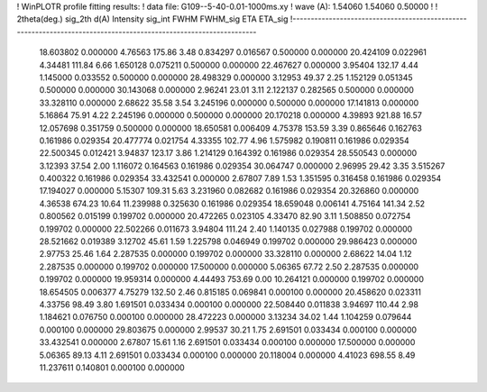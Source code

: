 ! WinPLOTR profile fitting results:
!   data file: G109--5-40-0.01-1000ms.xy
!    wave (A):      1.54060     1.54060     0.50000
!
!   2theta(deg.) sig_2th        d(A)   Intensity     sig_int         FWHM    FWHM_sig         ETA     ETA_sig
!------------------------------------------------------------------------------------------------------------------
   18.603802    0.000000     4.76563      175.86        3.48     0.834297    0.016567    0.500000    0.000000
   20.424109    0.022961     4.34481      111.84        6.66     1.650128    0.075211    0.500000    0.000000
   22.467627    0.000000     3.95404      132.17        4.44     1.145000    0.033552    0.500000    0.000000
   28.498329    0.000000     3.12953       49.37        2.25     1.152129    0.051345    0.500000    0.000000
   30.143068    0.000000     2.96241       23.01        3.11     2.122137    0.282565    0.500000    0.000000
   33.328110    0.000000     2.68622       35.58        3.54     3.245196    0.000000    0.500000    0.000000
   17.141813    0.000000     5.16864       75.91        4.22     2.245196    0.000000    0.500000    0.000000
   20.170218    0.000000     4.39893      921.88       16.57    12.057698    0.351759    0.500000    0.000000
   18.650581    0.006409     4.75378      153.59        3.39     0.865646    0.162763    0.161986    0.029354
   20.477774    0.021754     4.33355      102.77        4.96     1.575982    0.190811    0.161986    0.029354
   22.500345    0.012421     3.94837      123.17        3.86     1.214129    0.164392    0.161986    0.029354
   28.550543    0.000000     3.12393       37.54        2.00     1.116072    0.164563    0.161986    0.029354
   30.064747    0.000000     2.96995       29.42        3.35     3.515267    0.400322    0.161986    0.029354
   33.432541    0.000000     2.67807        7.89        1.53     1.351595    0.316458    0.161986    0.029354
   17.194027    0.000000     5.15307      109.31        5.63     3.231960    0.082682    0.161986    0.029354
   20.326860    0.000000     4.36538      674.23       10.64    11.239988    0.325630    0.161986    0.029354
   18.659048    0.006141     4.75164      141.34        2.52     0.800562    0.015199    0.199702    0.000000
   20.472265    0.023105     4.33470       82.90        3.11     1.508850    0.072754    0.199702    0.000000
   22.502266    0.011673     3.94804      111.24        2.40     1.140135    0.027988    0.199702    0.000000
   28.521662    0.019389     3.12702       45.61        1.59     1.225798    0.046949    0.199702    0.000000
   29.986423    0.000000     2.97753       25.46        1.64     2.287535    0.000000    0.199702    0.000000
   33.328110    0.000000     2.68622       14.04        1.12     2.287535    0.000000    0.199702    0.000000
   17.500000    0.000000     5.06365       67.72        2.50     2.287535    0.000000    0.199702    0.000000
   19.959314    0.000000     4.44493      753.69        0.00    10.264121    0.000000    0.199702    0.000000
   18.654505    0.006377     4.75279      132.50        2.46     0.815185    0.069841    0.000100    0.000000
   20.458620    0.023311     4.33756       98.49        3.80     1.691501    0.033434    0.000100    0.000000
   22.508440    0.011838     3.94697      110.44        2.98     1.184621    0.076750    0.000100    0.000000
   28.472223    0.000000     3.13234       34.02        1.44     1.104259    0.079644    0.000100    0.000000
   29.803675    0.000000     2.99537       30.21        1.75     2.691501    0.033434    0.000100    0.000000
   33.432541    0.000000     2.67807       15.61        1.16     2.691501    0.033434    0.000100    0.000000
   17.500000    0.000000     5.06365       89.13        4.11     2.691501    0.033434    0.000100    0.000000
   20.118004    0.000000     4.41023      698.55        8.49    11.237611    0.140801    0.000100    0.000000
